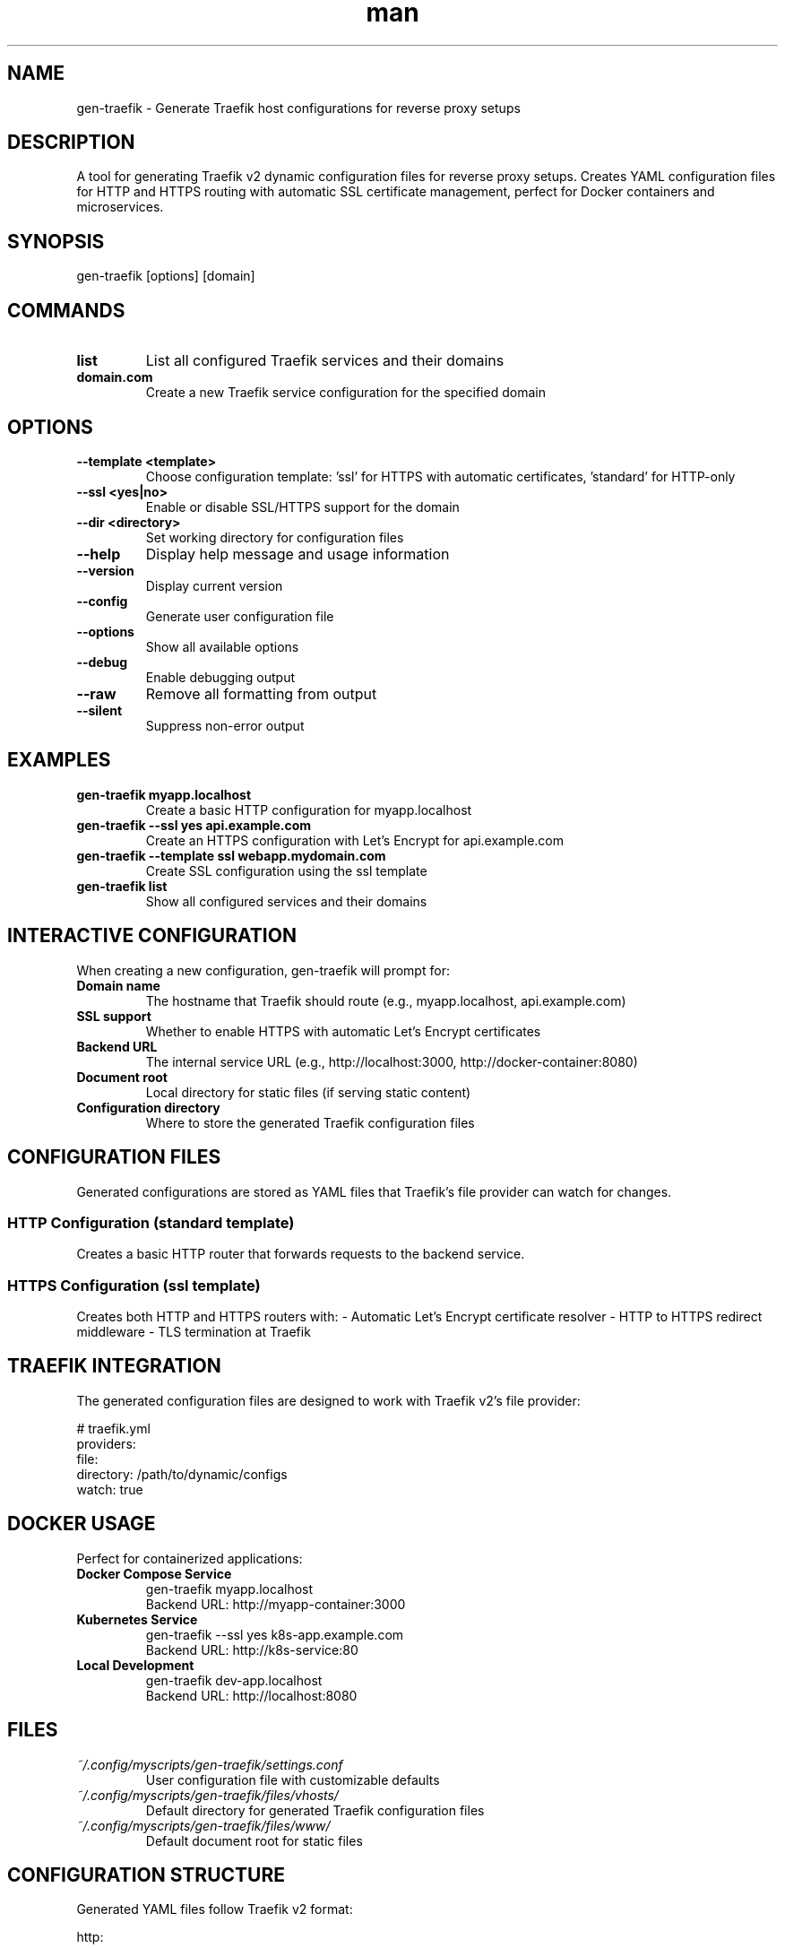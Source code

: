 .\" Manpage for gen-traefik
.TH man 1 "16 September 2025" "202509152129-git" "gen-traefik"

.SH NAME
gen-traefik \- Generate Traefik host configurations for reverse proxy setups

.SH DESCRIPTION
A tool for generating Traefik v2 dynamic configuration files for reverse proxy setups. Creates YAML configuration files for HTTP and HTTPS routing with automatic SSL certificate management, perfect for Docker containers and microservices.

.SH SYNOPSIS
gen-traefik [options] [domain]

.SH COMMANDS
.TP
.B list
List all configured Traefik services and their domains

.TP
.B domain.com
Create a new Traefik service configuration for the specified domain

.SH OPTIONS
.TP
.B \-\-template <template>
Choose configuration template: 'ssl' for HTTPS with automatic certificates, 'standard' for HTTP-only
.TP
.B \-\-ssl <yes|no>
Enable or disable SSL/HTTPS support for the domain
.TP
.B \-\-dir <directory>
Set working directory for configuration files
.TP
.B \-\-help
Display help message and usage information
.TP
.B \-\-version
Display current version
.TP
.B \-\-config
Generate user configuration file
.TP
.B \-\-options
Show all available options
.TP
.B \-\-debug
Enable debugging output
.TP
.B \-\-raw
Remove all formatting from output
.TP
.B \-\-silent
Suppress non-error output

.SH EXAMPLES
.TP
.B gen-traefik myapp.localhost
Create a basic HTTP configuration for myapp.localhost
.TP
.B gen-traefik \-\-ssl yes api.example.com
Create an HTTPS configuration with Let's Encrypt for api.example.com
.TP
.B gen-traefik \-\-template ssl webapp.mydomain.com
Create SSL configuration using the ssl template
.TP
.B gen-traefik list
Show all configured services and their domains

.SH INTERACTIVE CONFIGURATION
When creating a new configuration, gen-traefik will prompt for:

.TP
.B Domain name
The hostname that Traefik should route (e.g., myapp.localhost, api.example.com)
.TP
.B SSL support
Whether to enable HTTPS with automatic Let's Encrypt certificates
.TP
.B Backend URL
The internal service URL (e.g., http://localhost:3000, http://docker-container:8080)
.TP
.B Document root
Local directory for static files (if serving static content)
.TP
.B Configuration directory
Where to store the generated Traefik configuration files

.SH CONFIGURATION FILES
Generated configurations are stored as YAML files that Traefik's file provider can watch for changes.

.SS HTTP Configuration (standard template)
Creates a basic HTTP router that forwards requests to the backend service.

.SS HTTPS Configuration (ssl template)  
Creates both HTTP and HTTPS routers with:
- Automatic Let's Encrypt certificate resolver
- HTTP to HTTPS redirect middleware
- TLS termination at Traefik

.SH TRAEFIK INTEGRATION
The generated configuration files are designed to work with Traefik v2's file provider:

.nf
# traefik.yml
providers:
  file:
    directory: /path/to/dynamic/configs
    watch: true
.fi

.SH DOCKER USAGE
Perfect for containerized applications:

.TP
.B Docker Compose Service
gen-traefik myapp.localhost
.br
Backend URL: http://myapp-container:3000

.TP
.B Kubernetes Service  
gen-traefik \-\-ssl yes k8s-app.example.com
.br
Backend URL: http://k8s-service:80

.TP
.B Local Development
gen-traefik dev-app.localhost
.br
Backend URL: http://localhost:8080

.SH FILES
.TP
.I ~/.config/myscripts/gen-traefik/settings.conf
User configuration file with customizable defaults
.TP
.I ~/.config/myscripts/gen-traefik/files/vhosts/
Default directory for generated Traefik configuration files
.TP
.I ~/.config/myscripts/gen-traefik/files/www/
Default document root for static files

.SH CONFIGURATION STRUCTURE
Generated YAML files follow Traefik v2 format:

.nf
http:
  routers:
    service-name:
      rule: "Host(`domain.com`)"
      service: "service-name"
      entryPoints: ["web"]
  
  services:
    service-name:
      loadBalancer:
        servers:
          - url: "http://backend:port"
.fi

.SH CERTIFICATE MANAGEMENT
When using SSL template:
- Automatic Let's Encrypt certificate generation
- Certificate storage in Traefik's acme.json
- Automatic renewal handled by Traefik
- HTTP to HTTPS redirects

.SH LOAD BALANCING
Generated configurations support:
- Multiple backend servers (edit YAML manually)
- Health checks (configure in Traefik)
- Sticky sessions (configure in Traefik)

.SH MIDDLEWARE SUPPORT
SSL configurations include:
- HTTP to HTTPS redirect middleware
- Can be extended with custom middleware (edit YAML)

.SH NOTES
- Configurations are immediately picked up by Traefik's file watcher
- Domain names should match your DNS configuration
- Backend URLs should be accessible from Traefik container/process
- For Docker, use container names or service names as hostnames

.SH RELATED TOOLS
.TP
.B gen-apache
Generate Apache virtual host configurations
.TP
.B gen-nginx  
Generate Nginx server block configurations
.TP
.B gen-caddy
Generate Caddy server configurations

.SH LICENSE
LICENSE.md

.SH BUGS
No known bugs.

.SH REPORTING BUGS
https://github.com/casjay-dotfiles/issues

.SH AUTHOR
Currently maintained by Jason Hempstead <jason@casjaysdev.pro>
